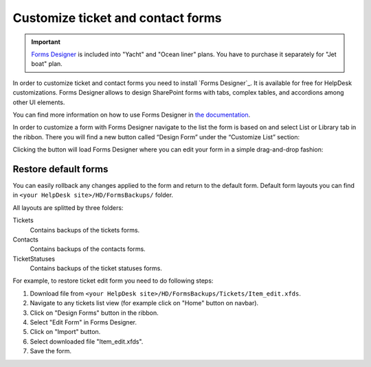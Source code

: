 Customize ticket and contact forms
###############

.. important:: `Forms Designer <https://spform.com/>`_ is included into "Yacht" and "Ocean liner" plans. You have to purchase it separately for "Jet boat" plan.

In order to customize ticket and contact forms you need to install `Forms Designer`_.
It is available for free for HelpDesk customizations.
Forms Designer allows to design SharePoint forms with tabs,
complex tables, and accordions among other UI elements.

You can find more information on how to use Forms Designer in `the
documentation`_.

In order to customize a form with Forms Designer navigate to the list
the form is based on and select List or Library tab in the ribbon. There
you will find a new button called “Design Form” under the “Customize
List” section:

|HelpDeskFDRibbon|

Clicking the button will load Forms Designer where you can edit your
form in a simple drag-and-drop fashion:

|FormsDesigner|

.. _forms backups:

Restore default forms
~~~~~~~~~~~~~~~~~~~~~

You can easily rollback any changes applied to the form and return to the default form. 
Default form layouts you can find in ``<your HelpDesk site>/HD/FormsBackups/`` folder.

|FormsBackupsFolder|

All layouts are splitted by three folders:

Tickets
	Contains backups of the tickets forms.

Contacts
	Contains backups of the contacts forms.

TicketStatuses
	Contains backups of the ticket statuses forms.

|TicketFormsBackups|

For example, to restore ticket edit form you need to do following steps:

1. Download file from ``<your HelpDesk site>/HD/FormsBackups/Tickets/Item_edit.xfds``.
2. Navigate to any tickets list view (for example click on "Home" button on navbar).
3. Click on "Design Forms" button in the ribbon.
4. Select "Edit Form" in Forms Designer.
5. Click on "Import" button.
6. Select downloaded file "Item_edit.xfds".
7. Save the form. 

.. _Forms Designer: https://store.office.com/plumsail-forms-designer-WA104231938.aspx?assetid=WA104231938
.. _the documentation: http://spform.com/documentation

.. |HelpDeskFDRibbon| image:: ../_static/img/helpdeskfdribbon.png
   :alt: Forms Designer Ribbon
.. |FormsDesigner| image:: ../_static/img/formsdesigner.png
   :alt: Forms Designer
.. |FormsBackupsFolder| image:: ../_static/img/forms-backups-0.png
   :alt: Forms Backups Folder
.. |TicketFormsBackups| image:: ../_static/img/forms-backups-1.png
   :alt: Forms Backups Folder

